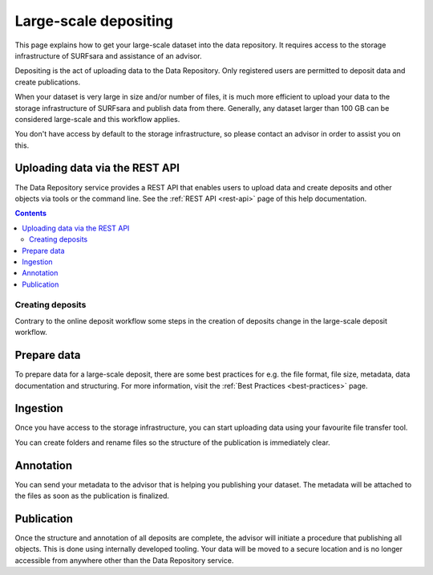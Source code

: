 .. _massive:

***********
Large-scale depositing
***********

This page explains how to get your large-scale dataset into the data repository. It requires access to the storage infrastructure of SURFsara and assistance of an advisor.

Depositing is the act of uploading data to the Data Repository. Only registered users are permitted to deposit data and create publications.

When your dataset is very large in size and/or number of files, it is much more efficient to upload your data to the storage infrastructure of SURFsara and publish data from there. Generally, any dataset larger than 100 GB can be considered large-scale and this workflow applies.

You don't have access by default to the storage infrastructure, so please contact an advisor in order to assist you on this.

Uploading data via the REST API
______________

The Data Repository service provides a REST API that enables users to upload data and create deposits and other objects via tools or the command line. See the :ref:`REST API <rest-api>` page of this help documentation.

.. contents::
    :depth: 8

.. _creating-deposits:

==============
Creating deposits
==============

Contrary to the online deposit workflow some steps in the creation of deposits change in the large-scale deposit workflow.

.. _prepare-data:

Prepare data
______________

To prepare data for a large-scale deposit, there are some best practices for e.g. the file format, file size, metadata, data documentation and structuring. For more information, visit the :ref:`Best Practices <best-practices>` page.

.. _ingesting-data:

Ingestion
______________

Once you have access to the storage infrastructure, you can start uploading data using your favourite file transfer tool.

You can create folders and rename files so the structure of the publication is immediately clear.

.. _annonating-deposit:

Annotation
______________

You can send your metadata to the advisor that is helping you publishing your dataset. The metadata will be attached to the files as soon as the publication is finalized.

.. _publishing-deposit:

Publication
______________

Once the structure and annotation of all deposits are complete, the advisor will initiate a procedure that publishing all objects. This is done using internally developed tooling. Your data will be moved to a secure location and is no longer accessible from anywhere other than the Data Repository service.
